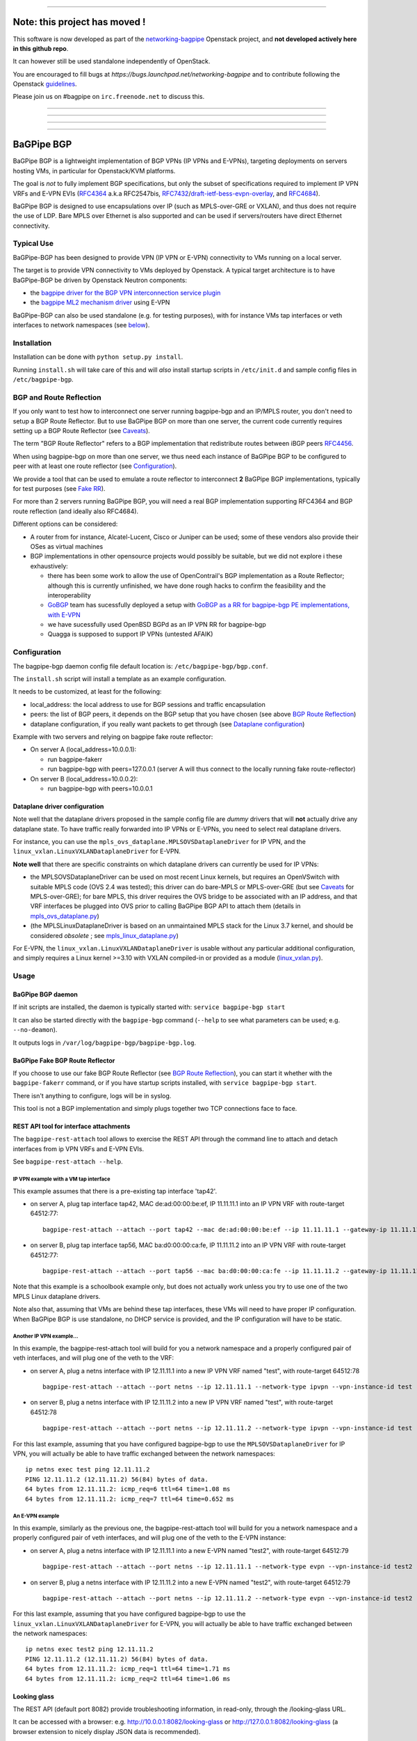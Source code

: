 ******************************************************************************

Note: this project has moved !
==============================

This software is now developed as part of the networking-bagpipe_
Openstack project, and **not developed actively here in this github repo**.

It can however still be used standalone independently of OpenStack.

You are encouraged
to fill bugs at `https://bugs.launchpad.net/networking-bagpipe` and to
contribute following the Openstack guidelines_.

Please join us on #bagpipe on ``irc.freenode.net`` to discuss this. 

******************************************************************************

******************************************************************************

******************************************************************************

******************************************************************************


BaGPipe BGP
===========

BaGPipe BGP is a lightweight implementation of BGP VPNs (IP VPNs and
E-VPNs), targeting deployments on servers hosting VMs, in particular for
Openstack/KVM platforms.

The goal is *not* to fully implement BGP specifications, but only the
subset of specifications required to implement IP VPN VRFs and E-VPN
EVIs (`RFC4364 <http://tools.ietf.org/html/rfc4364>`__ a.k.a RFC2547bis,
`RFC7432 <http://tools.ietf.org/html/rfc7432>`__/`draft-ietf-bess-evpn-overlay <http://tools.ietf.org/html/draft-ietf-bess-evpn-overlay>`__,
and `RFC4684 <http://tools.ietf.org/html/RFC4684>`__).

BaGPipe BGP is designed to use encapsulations over IP (such as
MPLS-over-GRE or VXLAN), and thus does not require the use of LDP. Bare
MPLS over Ethernet is also supported and can be used if servers/routers
have direct Ethernet connectivity.

Typical Use
-----------

BaGPipe-BGP has been designed to provide VPN (IP VPN or E-VPN)
connectivity to VMs running on a local server.

The target is to provide VPN connectivity to VMs deployed by Openstack.
A typical target architecture is to have BaGPipe-BGP be driven by
Openstack Neutron components:

*  the `bagpipe driver for the BGP VPN interconnection service
   plugin <https://github.com/openstack/networking-bgpvpn>`__
*  the `bagpipe ML2 mechanism
   driver <https://github.com/openstack/networking-bagpipe>`__ using E-VPN

BaGPipe-BGP can also be used standalone (e.g. for testing purposes),
with for instance VMs tap interfaces or veth interfaces to network
namespaces (see `below <#netns-example>`__).

Installation
------------

Installation can be done with ``python setup.py install``.

Running ``install.sh`` will take care of this and will *also* install
startup scripts in ``/etc/init.d`` and sample config files in
``/etc/bagpipe-bgp``.

BGP and Route Reflection
------------------------

If you only want to test how to interconnect one server running
bagpipe-bgp and an IP/MPLS router, you don't need to setup a BGP Route
Reflector. But to use BaGPipe BGP on more than one server, the current
code currently requires setting up a BGP Route Reflector (see
`Caveats <#caveats>`__).

The term "BGP Route Reflector" refers to a BGP implementation that
redistribute routes between iBGP peers
`RFC4456 <http://tools.ietf.org/html/RFC4456>`__.

When using bagpipe-bgp on more than one server, we thus need each
instance of BaGPipe BGP to be configured to peer with at least one route
reflector (see `Configuration <#config>`__).

We provide a tool that can be used to emulate a route reflector to
interconnect **2** BaGPipe BGP implementations, typically for test
purposes (see `Fake RR <#fakerr>`__).

For more than 2 servers running BaGPipe BGP, you will need a real BGP
implementation supporting RFC4364 and BGP route reflection (and ideally
also RFC4684).

Different options can be considered:

*  A router from for instance, Alcatel-Lucent, Cisco or Juniper can be
   used; some of these vendors also provide their OSes as virtual
   machines

*  BGP implementations in other opensource projects would possibly be
   suitable, but we did not explore i these exhaustively:

   -  there has been some work to allow the use of OpenContrail's BGP
      implementation as a Route Reflector; although this is currently
      unfinished, we have done rough hacks to confirm the feasibility
      and the interoperability

   -  `GoBGP <http://osrg.github.io/gobgp/>`__ team has sucessfully
      deployed a setup with `GoBGP as a RR for bagpipe-bgp PE
      implementations, with
      E-VPN <https://github.com/osrg/gobgp/blob/master/docs/sources/evpn.md>`__

   -  we have sucessfully used OpenBSD BGPd as an IP VPN RR for
      bagpipe-bgp

   -  Quagga is supposed to support IP VPNs (untested AFAIK)

Configuration
-------------

The bagpipe-bgp daemon config file default location is:
``/etc/bagpipe-bgp/bgp.conf``.

The ``install.sh`` script will install a template as an example
configuration.

It needs to be customized, at least for the following:

*  local\_address: the local address to use for BGP sessions and traffic
   encapsulation
*  peers: the list of BGP peers, it depends on the BGP setup that you
   have chosen (see above `BGP Route Reflection <#bgprr>`__)
*  dataplane configuration, if you really want packets to get through
   (see `Dataplane configuration <#dpconfig>`__)

Example with two servers and relying on bagpipe fake route reflector:

*  On server A (local\_address=10.0.0.1):

   -  run bagpipe-fakerr

   -  run bagpipe-bgp with peers=127.0.0.1 (server A will thus connect to the locally running fake route-reflector)

*  On server B (local\_address=10.0.0.2):

   -  run bagpipe-bgp with peers=10.0.0.1

Dataplane driver configuration
~~~~~~~~~~~~~~~~~~~~~~~~~~~~~~

Note well that the dataplane drivers proposed in the sample config file
are *dummy* drivers that will **not** actually drive any dataplane
state. To have traffic really forwarded into IP VPNs or E-VPNs, you need
to select real dataplane drivers.

For instance, you can use the
``mpls_ovs_dataplane.MPLSOVSDataplaneDriver`` for IP VPN, and the
``linux_vxlan.LinuxVXLANDataplaneDriver`` for E-VPN.

**Note well** that there are specific constraints on which dataplane
drivers can currently be used for IP VPNs:

*  the MPLSOVSDataplaneDriver can be used on most recent Linux kernels,
   but requires an OpenVSwitch with suitable MPLS code (OVS 2.4 was
   tested); this driver can do bare-MPLS or MPLS-over-GRE (but see
   `Caveats <#caveats>`__ for MPLS-over-GRE); for bare MPLS, this driver
   requires the OVS bridge to be associated with an IP address, and that
   VRF interfaces be plugged into OVS prior to calling BaGPipe BGP API
   to attach them (details in
   `mpls\_ovs\_dataplane.py <bagpipe/bgp/vpn/ipvpn/mpls_ovs_dataplane.py#L578>`__)

*  (the MPLSLinuxDataplaneDriver is based on an unmaintained MPLS stack
   for the Linux 3.7 kernel, and should be considered *obsolete* ; see
   `mpls\_linux\_dataplane.py <bagpipe/bgp/vpn/ipvpn/mpls_linux_dataplane.py#L245>`__)

For E-VPN, the ``linux_vxlan.LinuxVXLANDataplaneDriver`` is usable
without any particular additional configuration, and simply requires a
Linux kernel >=3.10 with VXLAN compiled-in or provided as a module
(`linux\_vxlan.py <bagpipe/bgp/vpn/evpn/linux_vxlan.py#L269>`__).

Usage
-----

BaGPipe BGP daemon
~~~~~~~~~~~~~~~~~~

If init scripts are installed, the daemon is typically started with:
``service bagpipe-bgp start``

It can also be started directly with the ``bagpipe-bgp`` command
(``--help`` to see what parameters can be used; e.g. ``--no-deamon``).

It outputs logs in ``/var/log/bagpipe-bgp/bagpipe-bgp.log``.

BaGPipe Fake BGP Route Reflector
~~~~~~~~~~~~~~~~~~~~~~~~~~~~~~~~

If you choose to use our fake BGP Route Reflector (see `BGP Route
Reflection <#bgprr>`__), you can start it whether with the
``bagpipe-fakerr`` command, or if you have startup scripts installed,
with ``service bagpipe-bgp start``.

There isn't anything to configure, logs will be in syslog.

This tool is not a BGP implementation and simply plugs together two TCP
connections face to face.

REST API tool for interface attachments
~~~~~~~~~~~~~~~~~~~~~~~~~~~~~~~~~~~~~~~

The ``bagpipe-rest-attach`` tool allows to exercise the REST API through
the command line to attach and detach interfaces from ip VPN VRFs and
E-VPN EVIs.

See ``bagpipe-rest-attach --help``.

IP VPN example with a VM tap interface
^^^^^^^^^^^^^^^^^^^^^^^^^^^^^^^^^^^^^^

This example assumes that there is a pre-existing tap interface 'tap42'.

*  on server A, plug tap interface tap42, MAC de:ad:00:00:be:ef, IP
   11.11.11.1 into an IP VPN VRF with route-target 64512:77:

   ::

       bagpipe-rest-attach --attach --port tap42 --mac de:ad:00:00:be:ef --ip 11.11.11.1 --gateway-ip 11.11.11.254 --network-type ipvpn --rt 64512:77

*  on server B, plug tap interface tap56, MAC ba:d0:00:00:ca:fe, IP
   11.11.11.2 into an IP VPN VRF with route-target 64512:77:

   ::

       bagpipe-rest-attach --attach --port tap56 --mac ba:d0:00:00:ca:fe --ip 11.11.11.2 --gateway-ip 11.11.11.254 --network-type ipvpn --rt 64512:77

Note that this example is a schoolbook example only, but does not
actually work unless you try to use one of the two MPLS Linux dataplane
drivers.

Note also that, assuming that VMs are behind these tap interfaces, these
VMs will need to have proper IP configuration. When BaGPipe BGP is use
standalone, no DHCP service is provided, and the IP configuration will
have to be static.

Another IP VPN example...
^^^^^^^^^^^^^^^^^^^^^^^^^

In this example, the bagpipe-rest-attach tool will build for you a
network namespace and a properly configured pair of veth interfaces, and
will plug one of the veth to the VRF:

*  on server A, plug a netns interface with IP 12.11.11.1 into a new IP
   VPN VRF named "test", with route-target 64512:78

   ::

       bagpipe-rest-attach --attach --port netns --ip 12.11.11.1 --network-type ipvpn --vpn-instance-id test --rt 64512:78

*  on server B, plug a netns interface with IP 12.11.11.2 into a new IP
   VPN VRF named "test", with route-target 64512:78

   ::

       bagpipe-rest-attach --attach --port netns --ip 12.11.11.2 --network-type ipvpn --vpn-instance-id test --rt 64512:78

For this last example, assuming that you have configured bagpipe-bgp to
use the ``MPLSOVSDataplaneDriver`` for IP VPN, you will actually be able
to have traffic exchanged between the network namespaces:

::

    ip netns exec test ping 12.11.11.2
    PING 12.11.11.2 (12.11.11.2) 56(84) bytes of data.
    64 bytes from 12.11.11.2: icmp_req=6 ttl=64 time=1.08 ms
    64 bytes from 12.11.11.2: icmp_req=7 ttl=64 time=0.652 ms

An E-VPN example
^^^^^^^^^^^^^^^^

In this example, similarly as the previous one, the bagpipe-rest-attach
tool will build for you a network namespace and a properly configured
pair of veth interfaces, and will plug one of the veth to the E-VPN
instance:

*  on server A, plug a netns interface with IP 12.11.11.1 into a new
   E-VPN named "test2", with route-target 64512:79

   ::

       bagpipe-rest-attach --attach --port netns --ip 12.11.11.1 --network-type evpn --vpn-instance-id test2 --rt 64512:79

*  on server B, plug a netns interface with IP 12.11.11.2 into a new
   E-VPN named "test2", with route-target 64512:79

   ::

       bagpipe-rest-attach --attach --port netns --ip 12.11.11.2 --network-type evpn --vpn-instance-id test2 --rt 64512:79

For this last example, assuming that you have configured bagpipe-bgp to
use the ``linux_vxlan.LinuxVXLANDataplaneDriver`` for E-VPN, you will
actually be able to have traffic exchanged between the network
namespaces:

::

    ip netns exec test2 ping 12.11.11.2
    PING 12.11.11.2 (12.11.11.2) 56(84) bytes of data.
    64 bytes from 12.11.11.2: icmp_req=1 ttl=64 time=1.71 ms
    64 bytes from 12.11.11.2: icmp_req=2 ttl=64 time=1.06 ms

Looking glass
~~~~~~~~~~~~~

The REST API (default port 8082) provide troubleshooting information, in
read-only, through the /looking-glass URL.

It can be accessed with a browser: e.g.
http://10.0.0.1:8082/looking-glass or
http://127.0.0.1:8082/looking-glass (a browser extension to nicely
display JSON data is recommended).

It can also be accessed with the ``bagpipe-looking-glass`` utility:

::

    # bagpipe-looking-glass
    bgp:  (...)
    vpns:  (...)
    config:  (...)
    logs:  (...)
    summary:
      warnings_and_errors: 2
      start_time: 2014-06-11 14:52:32
      local_routes_count: 1
      BGP_established_peers: 0
      vpn_instances_count: 1
      received_routes_count: 0

::

    # bagpipe-looking-glass bgp peers
    * 192.168.122.1 (...)
      state: Idle

::

    # bagpipe-looking-glass bgp routes
    match:IPv4/mpls-vpn,*:
      * RD:192.168.122.101:1 12.11.11.1/32 MPLS:[129-B]:
          attributes:
            next_hop: 192.168.122.101
            extended_community: target:64512:78
          afi-safi: IPv4/mpls-vpn
          source: VRF 1 (...)
          route_targets:
            * target:64512:78
    match:IPv4/rtc,*:
      * RTC<64512>:target:64512:78:
          attributes:
            next_hop: 192.168.122.101
          afi-safi: IPv4/rtc
          source: BGPManager (...)
    match:L2VPN/evpn,*: -

Design overview
---------------

The main components of BaGPipe-BGP are:

* the engine dispatching events related to BGP routes between workers
* a worker for each BGP peers
* a VPN manager managing the life-cycle of VRFs, EVIs
* a worker for each IP VPN VRF, or E-VPN EVI
* a REST API:

  - to attach/detach interfaces to VRFs and control the parameters for said VRFs

  - to access internal information useful for troubleshooting (/looking-glass/ URL sub-tree)

Publish/Subscribe design
~~~~~~~~~~~~~~~~~~~~~~~~

The engine dispatching events related to BGP routes is designed with a
publish/subscribe pattern based on the principles in
`RFC4684 <http://tools.ietf.org/html/rfc4684>`__. Workers (a worker can
be a BGP peer or a local worker responsible for an IP VPN VRF) publish
BGP VPN routes with specified Route Targets, and subscribe to the Route
Targets that they need to receive. The engine takes care of propagating
advertisement and withdrawal events between the workers, based on
subscriptions and BGP semantics (e.g. no redistribution between BGP
peers sessions).

Best path selection
~~~~~~~~~~~~~~~~~~~

The core engine does not do any BGP best path selection. For routes
received from external BGP peers, best path selection happens in the VRF
workers. For routes that local workers advertise, no best path selection
is done because two distinct workers will never advertise a route of
same BGP NLRI.

Multi-threading
~~~~~~~~~~~~~~~

For implementation convenience, the design choice was made to use Python
native threads and python Queues to manage the API, local workers, and
BGP peers workloads:

*  the engine (RouteTableManager) is running as a single thread
*  each local VPN worker has its own thread to process route events
*  each BGP peer worker has two threads to process outgoing route
   events, and receive socket data, plus a few timers.
*  VPN port attachement actions are done in the main thread handling
   initial setup and API calls, these calls are protected by Python
   locks

Non-persistency of VPN and port attachements
~~~~~~~~~~~~~~~~~~~~~~~~~~~~~~~~~~~~~~~~~~~~

The BaGPipe BGP daemon, as currently designed, does not persist
information on VPNs (VRFs or EVIs) and the ports attached to them. On a
restart, the component responsible triggering the attachement of
interfaces to VPNs, can detect the restart of the BGP daemon and
re-trigger these attachements.

BGP Implementation
~~~~~~~~~~~~~~~~~~

The BGP protocol implementation extends an reuses BGP code from
`ExaBGP <http://code.google.com/p/exabgp>`__. Information about what was
modified in ExaBGP is in `README.exabgp <README.exabgp>`__. BaGPipe BGP
only reuses the low-level Connection and Protocol classes, with
additions to encode and decode NLRI and attribute specific to BGP VPN
extensions.

Non-goals for this BGP implementation:

*  full-fledged BGP implementation
*  redistribution of routes between BGP peers (hence, no route reflection, no eBGP)
*  accepting incoming BGP connections
*  scaling to a number of routes beyond the number of routes required to
   route traffic in/out of VMs hosted on a server running BaGPipe

Dataplanes
~~~~~~~~~~

BaGPIpe BGP was designed to allow for a modular dataplane
implementation. For each type of VPN (IP VPN, E-VPN) a dataplane driver
is chosen through configuration. A dataplane driver is responsible for
setting up forwarding state for incoming and outgoing traffic based on
port attachement information and BGP routes.

(see `Dataplane driver configuration <#dpconfig>`__)

Caveats
-------

*  release early, release often: not everything is perfect yet
*  BGP implementation not written for compliancy

  -  the BaGPipe BGP daemon does not listen for incoming BGP connections

  -  the state machine, in particular retry timers are certainly not compliant yet

  -  however, interop testing has been done with a fair amount of implementations

*  MPLS-over-GRE is supported for IP VPNs, but is not yet standard (OpenVSwitch currently does MPLS-o-Ethernet-o-GRE and not MPLS-o-GRE)


Unit Tests
----------

Unit tests can be run with:

::

        nosetests

A report of unit tests coverage can be produced with:

::

        nosetests --with-coverage --cover-package=bagpipe.bgp --cover-html

License
-------

Apache 2.0 license (except additions and modifications to ExaBGP,
licensed as 3-Clause BSD license).

See `LICENSE <LICENSE>`__ file.

.. _networking-bagpipe: https://github.com/openstack/networking-bagpipe
.. _guidelines: https://docs.openstack.org/infra/manual/developers.html#development-workflow
